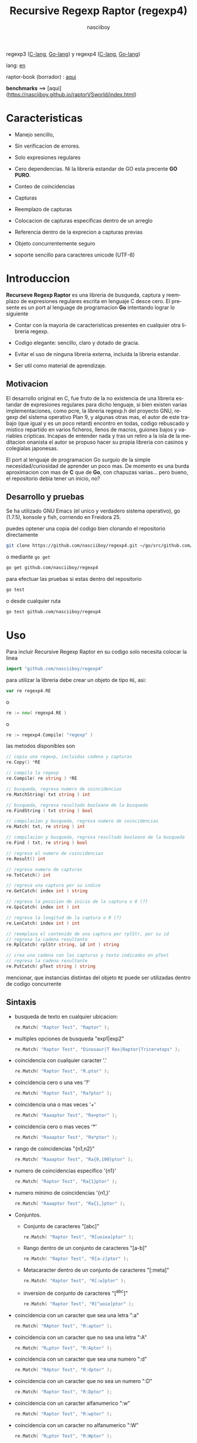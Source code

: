 #+TITLE:    Recursive Regexp Raptor (regexp4)
#+AUTHOR:   nasciiboy
#+LANGUAGE: es
#+STARTUP:  showall

regexp3 ([[https://github.com/nasciiboy/RecursiveRegexpRaptor][C-lang]], [[https://github.com/nasciiboy/regexp3][Go-lang]]) y regexp4 ([[https://github.com/nasciiboy/RecursiveRegexpRaptor-4][C-lang]], [[https://github.com/nasciiboy/regexp4][Go-lang]])

lang: [[file:readme.org][en]]

raptor-book (borrador) : [[https://github.com/nasciiboy/raptor-book/][aqui]]

**benchmarks** ==> [aqui](https://nasciiboy.github.io/raptorVSworld/index.html)

* Caracteristicas

  - Manejo sencillo,

  - Sin verificacion de errores.

  - Solo expresiones regulares

  - Cero dependencias. Ni la libreria estandar de GO esta precente *GO PURO*.

  - Conteo de coincidencias

  - Capturas

  - Reemplazo de capturas

  - Colocacion de capturas especificas dentro de un arreglo

  - Referencia dentro de la exprecion a capturas previas

  - Objeto concurrentemente seguro

  - soporte sencillo para caracteres unicode (UTF-8)

* Introduccion

  *Recurseve Regexp Raptor* es una libreria de busqueda, captura y reemplazo de
  expresiones regulares escrita en lenguaje C desce cero. El presente es un port
  al lenguage de programacion *Go* intentando lograr lo siguiente

  - Contar con la mayoria de caracteristicas presentes en cualquier otra
    libreria regexp.

  - Codigo elegante: sencillo, claro y dotado de gracia.

  - Evitar el uso de ninguna libreria externa, incluida la libreria estandar.

  - Ser util como material de aprendizaje.

** Motivacion

   El desarrollo original en C, fue fruto de la no existencia de una libreria
   estandar de expresiones regulares para dicho lenguaje, si bien existen varias
   implementaciones, como pcre, la libreria regexp.h del proyecto GNU, regexp
   del sistema operativo Plan 9, y algunas otras mas, el autor de este trabajo
   (que igual y es un poco retard) encontro en todas, codigo rebuscado y mistico
   repartido en varios ficheros, llenos de macros, guiones bajos y variables
   cripticas. Incapas de entender nada y tras un retiro a la isla de la
   meditacion onanista el autor se propuso hacer su propia libreria con casinos
   y colegialas japonesas.

   El port al lenguaje de programacion Go surguio de la simple
   necesidad/curiosidad de aprender un poco mas. De momento es una burda
   aproximacion con mas de *C* que de *Go*, con chapuzas varias... pero bueno,
   el repositorio debia tener un inicio, no?

** Desarrollo y pruebas

   Se ha utilizado GNU Emacs (el unico y verdadero sistema operativo), go
   (1.7.5), konsole y fish, corriendo en Freidora 25.

   puedes optener una copia del codigo bien clonando el repositorio directamente

   #+BEGIN_SRC sh
     git clone https://github.com/nasciiboy/regexp4.git ~/go/src/github.com/nasciiboy/regexp4
   #+END_SRC

   o mediante =go get=

   #+BEGIN_SRC sh
     go get github.com/nasciiboy/regexp4
   #+END_SRC

   para efectuar las pruebas si estas dentro del repositorio

   #+BEGIN_SRC sh
     go test
   #+END_SRC

   o desde cualquier ruta

   #+BEGIN_SRC sh
     go test github.com/nasciiboy/regexp4
   #+END_SRC

* Uso

  Para incluir Recursive Regexp Raptor en su codigo solo necesita colocar la
  linea

  #+BEGIN_SRC go
    import "github.com/nasciiboy/regexp4"
  #+END_SRC

  para utilizar la libreria debe crear un objeto de tipo =RE=, asi:

  #+BEGIN_SRC go
    var re regexp4.RE
  #+END_SRC

  o

  #+BEGIN_SRC go
    re := new( regexp4.RE )
  #+END_SRC

  o

  #+BEGIN_SRC go
    re := regexp4.Compile( "regexp" )
  #+END_SRC

  las metodos disponibles son

  #+BEGIN_SRC go
    // copia una regexp, incluidas cadena y capturas
    re.Copy() *RE

    // compila la regexp
    re.Compile( re string ) *RE

    // busqueda, regresa numero de coincidencias
    re.MatchString( txt string ) int

    // busqueda, regresa resultado booleano de la busqueda
    re.FindString ( txt string ) bool

    // compilacion y busqueda, regresa numero de coincidencias
    re.Match( txt, re string ) int

    // compilacion y busqueda, regresa resultado booleano de la busqueda
    re.Find ( txt, re string ) bool

    // regresa el numero de coincidencias
    re.Result() int

    // regresa numero de capturas
    re.TotCatch() int

    // regresa una captura por su indice
    re.GetCatch( index int ) string

    // regresa la posicion de inicio de la captura o 0 (?)
    re.GpsCatch( index int ) int

    // regresa la longitud de la captura o 0 (?)
    re.LenCatch( index int ) int

    // reemplaza el contenido de una captura por rplStr, por su id
    // regresa la cadena resultante
    re.RplCatch( rplStr string, id int ) string

    // crea una cadena con las capturas y texto indicados en pText
    // regresa la cadena resultante
    re.PutCatch( pText string ) string
  #+END_SRC

  mencionar, que instancias distintas del objeto =RE= puede ser utilizadas
  dentro de codigo concurrente

** Sintaxis

   - busqueda de texto en cualquier ubicacion:

     #+BEGIN_SRC go
       re.Match( "Raptor Test", "Raptor" );
     #+END_SRC

   - multiples opciones de busqueda "exp1|exp2"

     #+BEGIN_SRC go
       re.Match( "Raptor Test", "Dinosaur|T Rex|Raptor|Triceratops" );
     #+END_SRC

   - coincidencia con cualquier caracter '.'

     #+BEGIN_SRC go
       re.Match( "Raptor Test", "R.ptor" );
     #+END_SRC

   - coincidencia cero o una ves '?'

     #+BEGIN_SRC go
       re.Match( "Raptor Test", "Ra?ptor" );
     #+END_SRC

   - coincidencia una o mas veces '+'

     #+BEGIN_SRC go
       re.Match( "Raaaptor Test", "Ra+ptor" );
     #+END_SRC

   - coincidencia cero o mas veces '*'

     #+BEGIN_SRC go
       re.Match( "Raaaptor Test", "Ra*ptor" );
     #+END_SRC

   - rango de coincidencias "{n1,n2}"

     #+BEGIN_SRC go
       re.Match( "Raaaptor Test", "Ra{0,100}ptor" );
     #+END_SRC

   - numero de coincidencias especifico '{n1}'

     #+BEGIN_SRC go
       re.Match( "Raptor Test", "Ra{1}ptor" );
     #+END_SRC

   - numero minimo de coincidencias '{n1,}'

     #+BEGIN_SRC go
       re.Match( "Raaaptor Test", "Ra{1,}ptor" );
     #+END_SRC

   - Conjuntos.

     - Conjunto de caracteres "[abc]"

       #+BEGIN_SRC go
         re.Match( "Raptor Test", "R[uoiea]ptor" );
       #+END_SRC

     - Rango dentro de un conjunto de caracteres "[a-b]"

       #+BEGIN_SRC go
         re.Match( "Raptor Test", "R[a-z]ptor" );
       #+END_SRC

     - Metacaracter dentro de un conjunto de caracteres "[:meta]"

       #+BEGIN_SRC go
         re.Match( "Raptor Test", "R[:w]ptor" );
       #+END_SRC

     - inversion de conjunto de caracteres  "[^abc]"

       #+BEGIN_SRC go
         re.Match( "Raptor Test", "R[^uoie]ptor" );
       #+END_SRC

   - coincidencia con un caracter que sea una letra ":a"

     #+BEGIN_SRC go
       re.Match( "RAptor Test", "R:aptor" );
     #+END_SRC

   - coincidencia con un caracter que no sea una letra ":A"

     #+BEGIN_SRC go
       re.Match( "R△ptor Test", "R:Aptor" );
     #+END_SRC

   - coincidencia con un caracter que sea una numero ":d"

     #+BEGIN_SRC go
       re.Match( "R4ptor Test", "R:dptor" );
     #+END_SRC

   - coincidencia con un caracter que no sea un numero ":D"

     #+BEGIN_SRC go
       re.Match( "Raptor Test", "R:Dptor" );
     #+END_SRC

   - coincidencia con un caracter alfanumerico ":w"

     #+BEGIN_SRC go
       re.Match( "Raptor Test", "R:wptor" );
     #+END_SRC

   - coincidencia con un caracter no alfanumerico ":W"

     #+BEGIN_SRC go
       re.Match( "R△ptor Test", "R:Wptor" );
     #+END_SRC

   - coincidencia con un caracter que sea un espacio ":s"

     #+BEGIN_SRC go
       re.Match( "R ptor Test", "R:sptor" );
     #+END_SRC

   - coincidencia con un caracter que no sea un espacio ":S"

     #+BEGIN_SRC go
       re.Match( "Raptor Test", "R:Sptor" );
     #+END_SRC

   - escape de caracteres con significado especial ":caracter"

     los caracteres '|', '(', ')', '<', '>', '[', ']', '?', '+', '*', '{', '}',
     '-', '#' y '@' indican como debe procesarse la exprecion regular, colocar
     alguno de estos caracteres tal cual, sin tener en cuenta una correcta
     sintaxis dentro de la exprecion, puede generar bucles infinitos al igual
     que errores por acceso a elementos fuera del limite de un =slice=.

     #+BEGIN_SRC go
       re.Match( ":#()|<>", ":::#:(:):|:<:>" );
     #+END_SRC

     los caracteres /especiales/ (exepto el metacarater =:=) pierden su
     significado detro de un conjunto

     #+BEGIN_SRC go
       re.Match( "()<>[]|{}*#@?+", "[()<>:[:]|{}*?+#@]" );
     #+END_SRC

   - agrupacion "(exp)"

     #+BEGIN_SRC go
       re.Match( "Raptor Test", "(Raptor)" );
     #+END_SRC

   - agrupacion con captura "<exp>"

     #+BEGIN_SRC go
       re.Match( "Raptor Test", "<Raptor>" );
     #+END_SRC

   - backreferences "@id"

     las referencias necesitan que previamente se halla capturado una exprecion
     mediante "<exp>", luego se coloca el numero de aparicion de la captura
     precidido por '@'

     #+BEGIN_SRC go
       re.Match( "ae_ea", "<a><e>_@2@1" )
     #+END_SRC

   - modificadores de comportamiento

     Existen dos tipos de modificadores. El primero afecta de forma global el
     comportamiento de la exprecion, el segundo afecta secciones en
     especifico. En ambos caso los la sintaxis es la misma, el signo '#',
     seguido por los modificadores,

     los modificadores de alcance global se coloca al inicio, de toda la
     exprecion y son los siguientes

     - busqueda solo al inicio '#^exp'

       #+BEGIN_SRC go
         re.Match( "Raptor Test", "#^Raptor" );
       #+END_SRC

     - busqueda solo al final '#$exp'

       #+BEGIN_SRC go
         re.Match( "Raptor Test", "#$Test" );
       #+END_SRC

     - busqueda al inicio y final "#^$exp"

       #+BEGIN_SRC go
         re.Match( "Raptor Test", "#^$Raptor Test" );
       #+END_SRC

     - detener con la primer coincidencia "#?exp"

       #+BEGIN_SRC go
         re.Match( "Raptor Test", "#?Raptor Test" );
       #+END_SRC

     - buscar por la cadena caracter a caracter "#~"

       de forma predeterminada cuando una exprecion coincide con una region del
       texto de busqueda, la busqueda prosigue a partir del final de dicha
       coincidencia, para ignorar este comportamiento, haciendo que la busqueda
       siempre sea caracter a caracter se utiliza este modificador

       #+BEGIN_SRC go
         re.Match( "aaaaa", "#~a*" );
       #+END_SRC

       en este ejemplo, sin el modificador el resultado seria una coincidencia,
       sin embargo con este modificador la busqueda continua inmediatamente
       despues del siguente caracter regresando cinco coincidencias.

     - ignorar entre minusculas y mayusculas "#*exp"

       #+BEGIN_SRC go
         re.Match( "Raptor Test", "#*RaPtOr TeSt" );
       #+END_SRC


     todos los modificadores anteriores son compatibles entre si es decir podria
     buscar

     #+BEGIN_SRC go
       re.Match( "Raptor Test", "#^$*?~RaPtOr TeSt" );
     #+END_SRC

     sin embargo los  modificadores  '~' y '?' pierden sentido debido a la
     presencia de '^' y/o '$'.

     una exprecion del tipo:

     #+BEGIN_SRC go
       re.Match( "Raptor Test", "#$RaPtOr|#$TeSt" );
     #+END_SRC

     es erronea, el modificador despues del operador '|' se aplicaria a la
     seccion entre '|' y '#', es decir a una cadena vacia, lo que proboca un
     retorno incorrecto

     los modificadores locales se colocan despues del indicador de repeticion
     (de existir) y afectan la misma region que afectan los indicadores de
     repeticion, es decir caracteres, conjuntos o agrupaciones.

     - ignorar entre minusculas y mayusculas "exp#*"

       #+BEGIN_SRC go
         re.Match( "Raptor Test", "(RaPtOr)#* TeS#*t" );
       #+END_SRC

     - no ignorar entre minusculas y mayusculas "exp#/"

       #+BEGIN_SRC go
         re.Match( "RaPtOr TeSt", "#*(RaPtOr)#/ TES#/T" );
       #+END_SRC

** Capturas

   Las capturas se indexan segun el orden de aparicion dentro de la expresion
   por ejemplo:

   #+BEGIN_EXAMPLE
     <   <   >  | <   <   >   >   >
     = 1 ==========================
         = 2==    = 2 =========
                      = 3 =
   #+END_EXAMPLE

   Si la exprecion coincide mas de una ocacion dentro del texto de busqueda el
   indice, se incrementa segun su aparicion es decir:

   #+BEGIN_EXAMPLE
     <   <   >  | <   >   >   <   <   >  | <   >   >   <   <   >  | <   >   >
     = 1 ==================   = 3 ==================   = 5 ==================
         = 2==    = 2==           = 4==    = 4==           = 6==    = 6==
     coincidencia uno         coincidencia dos         coincidencia tres
   #+END_EXAMPLE

   El metodo =GetCatch= hace una copia de una la captura dentro de =string=,
   aqui su prototipo:

   #+BEGIN_SRC go
     re.GetCatch( index int ) string
   #+END_SRC

   - index :: indice de la agrupacion (de =1= a =n=).


   la funcion regeresa una cadena con la copia del contenido de la captura. Un
   indice incorrecto regresara un =string= vacio.

   para optener el numero capturadas dentro de una busqueda, utilice =TotCatch=:

   #+BEGIN_SRC go
     re.TotCatch() int
   #+END_SRC

   que regresa un valor positivo de =0= a =n=.

   Podria utilzar esta y la anterior funcion para imprimir las capturadas con
   una funcion como esta:

   #+BEGIN_SRC go
     func printCatch( re regexp4.RE ){
       for i := 1; i <= re.TotCatch(); i++ {
         fmt.Printf( "[%d] >%s<\n", i, re.GetCatch( i ) )
       }
     }
   #+END_SRC

*** Colocar capturas dentro de una cadena

    #+BEGIN_SRC go
      re.PutCatch( pStr string ) string
    #+END_SRC

    el argumento =pStr= contiene el texto con el cual formar la nueva cadena
    (=string=) asi como indicadores de cuales capturas colocar. Para indicar la
    insercion de una captura coloque el signo '#' seguido del indice de
    captura. por ejemplo el argumento =pStr= podria ser

    #+BEGIN_SRC go
      pStr := "captura 1 >>#1<< captura 2 >>#2<< captura 747 >>#747<<"
    #+END_SRC

    para colocar el caracter '#' dentro de la cadena escape '#' con un '#'
    adicional, es decir:

    #+BEGIN_EXAMPLE
      "## comentario"  -> "# comentario"
    #+END_EXAMPLE

*** Reemplazar una captura

    El reemplazo opera sobre un arreglo de caracteres en el cual se coloca el
    texto de busqueda modificando una captura especifica por una cadena de
    texto, el metodo encargado de esta labor es =RplCatch=, su prototipo es:

    #+BEGIN_SRC go
      re.RplCatch( rplStr string, id int ) string
    #+END_SRC

    - rplStr :: texto de reemplazo para captura.

    - id     :: *identificador* de captura segun el orden de aparicion dentro de
                la exprecion regular. Pasar un indice incorrecto, coloca una
                copia sin modificacion de la cadena de busqueda sobre el arreglo
                =newStr=.


    en este caso el uso del argumento =id= a diferencia del metodo =GetCatch=
    no se refiere a una "captura" en especifico, es decir no importa la cantidad
    de ocaciones que se ha capturado una exprecion, el identificador indica la
    *posicion* dentro de la exprecion en si, es decir:

    #+BEGIN_EXAMPLE
         <   <   >  | <   <   >   >   >
      id = 1 ==========================
      id     = 2==    = 2 =========
      id                  = 3 =
      posicion de la captura dentro de la exprecion
    #+END_EXAMPLE

    la modificacion afecta de este modo

    #+BEGIN_EXAMPLE
      <   <   >  | <   >   >       <   <   >  | <   >   >      <   <   >  | <   >   >
      = 1 ==================       = 1 ==================      = 1 ==================
          = 2==    = 2==               = 2==    = 2==              = 2==    = 2==
      captura uno                  "..." dos                   "..." tres
    #+END_EXAMPLE

** Metacaracteres de busqueda

   - =:d= :: dígito del 0 al 9.
   - =:D= :: cualquier carácter que no sea un dígito del 0 al 9.
   - =:a= :: cualquier caracter que sea una letra (a-z,A-Z)
   - =:A= :: cualquier caracter que no sea una letra
   - =:w= :: cualquier carácter alfanumérico.
   - =:W= :: cualquier carácter no alfanumérico.
   - =:s= :: =[ \t-\r]=
   - =:S= :: =[^ \t-\r]=
   - =:b= :: =[ \t]=
   - =:B= :: =[^ \t]=
   - =:&= :: cualquier carácter no ascii (>= 128)

   - =:|= :: barra vertical
   - =:^= :: acento circunflejo
   - =:$= :: signo dolar
   - =:(= :: parentesis izquierdo
   - =:)= :: parentesis derecho
   - =:<= :: mayor que
   - =:>= :: menor que
   - =:[= :: corchete izquierdo
   - =:]= :: corchete derecho
   - =:.= :: punto
   - =:?= :: interrogacion
   - =:+= :: mas
   - =:-= :: menos
   - =:*= :: asterisco
   - =:{= :: llave izquierda
   - =:}= :: llave derecha
   - =:#= :: modificador
   - =::= :: dos puntos


   adicionalmente utilice la sintaxis propia de go para colocar caracteres como
   nueva linea, tabulador, campana,..., etc. De igual forma puede utilizar la
   sintaxis c para "colocar" caracteres en notacion octal, hexadecimal o
   unicode.

** algunos ejemplos de uso

   El fichero =regexp4_test.go= contiene una amplia variedad de pruebas que son
   utiles como ejemplos de uso, entre estos se encuentran los siguentes:

   #+BEGIN_SRC go
     re.Match( "07-07-1777", "<0?[1-9]|[12][0-9]|3[01]><[/:-\\]><0?[1-9]|1[012]>@2<[12][0-9]{3}>" );
   #+END_SRC

   captura una cadena con formato de fecha, de forma separada dia, separador,
   mes y año. El separador tiene que coincider las dos ocaciones que aparece

   #+BEGIN_SRC go
      re.Match( "https://en.wikipedia.org/wiki/Regular_expression", "(https?|ftp):://<[^:s/:<:>]+></[^:s:.:<:>,/]+>*<.>*" );
   #+END_SRC

   capturar algo parecido a un enlace web

   #+BEGIN_SRC go
     re.Match( "<mail>nasciiboy@gmail.com</mail>", "<[_A-Za-z0-9:-]+(:.[_A-Za-z0-9:-]+)*>:@<[A-Za-z0-9]+>:.<[A-Za-z0-9]+><:.[A-Za-z0-9]{2}>*" );
   #+END_SRC

   capturar por secciones (usuario,sitio,dominio) algo parecido a un correo.

* Hacking
** algoritmo
*** Diagrama de flujo

    Esta diagrama es una aproximacion del funcionimento del motor, los nombres no
    se corresponden con los nombres del codigo, para una explicacion completa
    revisar el [[https://github.com/nasciiboy/raptor-book/][libro]]

    #+BEGIN_EXAMPLE
          ┌──────┐
          │inicio│
          └──────┘
              │◀───────────────────────────────────┐
              ▼                                    │
      ┌────────────────┐                           │
      │bucle por cadena│                           │
      └────────────────┘                           │
              │                                    │
              ▼                                    │
       ┌─────────────┐  no   ┌─────────────┐       │
      <│fin de cadena│>────▶<│buscar regexp│>──────┘
       └─────────────┘       └─────────────┘  no coincide
              │ si                  │ coincide
              ▼                     ▼
      ┌────────────────┐    ┌────────────────┐
      │informar: no    │    │informar:       │
      │hay coincidencia│    │hay coincidencia│
      └────────────────┘    └────────────────┘
              │                     │
              │◀────────────────────┘
              ▼
            ┌───┐
            │fin│
            └───┘
    #+END_EXAMPLE

    En esta version de @c(buscar regexp) todos los constructores se optienen por
    una sola funcion:

    #+BEGIN_EXAMPLE
                                                                  ┌───────────────────────────────┐
      ┏━━━━━━━━━━━━━┓                                             ▼                               │
      ┃buscar regexp┃                                   ┌───────────────────┐                     │
      ┗━━━━━━━━━━━━━┛                                   │Optener constructor│                     │
                                                        └───────────────────┘                     │
                                                                  │                               │
                                                                  ▼                               │
                                                          ┌───────────────┐  no  ┌─────────────┐  │
                                                         <│hay constructor│>────▶│terminar: la │  │
                                                          └───────────────┘      │ruta coincide│  │
                                                                  │ si           └─────────────┘  │
                                    ┌──────────┬────────┬─────────┼───────────┬──────────┐        │
                                    ▼          ▼        ▼         ▼           ▼          ▼        │
                              ┌───────────┐┌────────┐┌─────┐┌────────────┐┌────────┐┌──────────┐  │
                              │alternacion││conjunto││punto││metacaracter││caracter││agrupacion│  │
                              └───────────┘└────────┘└─────┘└────────────┘└────────┘└──────────┘  │
                                    │          │        │         │           │          │        │
                                    ▼          └────────┴─────────┼───────────┘          └────────┤
                             ┌──────────────────┐                 │                               │
                  ┌──────────│ guardar posicion │                 ▼               no              │
                  │          └──────────────────┘       ┌──────────────────┐   coincide           │
                  │          ┌──────────────────┐      <│buscar constructor│>─────────┐           │
                  ▼◀─────────│restaurar posicion│◀──┐   └──────────────────┘          │           │
           ┌───────────────┐ └──────────────────┘   │             │ coincide          │           │
           │recorrer rutas │                        │             ▼                   ▼           │
           └───────────────┘                        │    ┌──────────────────┐ ┌────────────────┐  │
                  │                                 │    │avanzar por cadena│ │terminar, ruta  │  │
                  ▼                                 │    └──────────────────┘ │sin coincidencia│  │
              ┌────────┐   si     ┌─────────────┐   │             │           └────────────────┘  │
             <│hay ruta│>───────▶<│buscar regexp│>──┘             └───────────────────────────────┘
              └────────┘          └─────────────┘ no coincide
                  │ no           coincide │
                  ▼                       ▼
      ┌─────────────────────────┐ ┌─────────────┐
      │terminar sin coincidencia│ │terminar, la │
      └─────────────────────────┘ │ruta coincide│
                                  └─────────────┘
    #+END_EXAMPLE

    =buscar regexp=: diseño actual

    #+BEGIN_EXAMPLE
                    ┌──────────────────┐
                    │ guardar posicion │                                 ┏━━━━━━━━━━━━━┓
                    └──────────────────┘                                 ┃buscar regexp┃
               ┌────────────▶│                                           ┗━━━━━━━━━━━━━┛
               │             ▼
               │      ┌───────────────┐
               │      │recorrer rutas │
               │      └───────────────┘
               │             │                         ┌─────────────────────────────────┐
               │             ▼                         ▼                                 │
               │         ┌────────┐   si     ┌───────────────────┐                       │
               │        <│hay ruta│>────────▶│obtener constructor│                       │
               │         └────────┘          └───────────────────┘                       │
               │             │ no                      │                                 │
               │             ▼                         ▼                                 │
               │ ┌─────────────────────────┐   ┌───────────────┐  no  ┌─────────────┐    │
               │ │terminar sin coincidencia│  <│hay constructor│>────▶│terminar: la │    │
               │ └─────────────────────────┘   └───────────────┘      │ruta coincide│    │
               │                                       │ si           └─────────────┘    │
               │                    ┌────────┬─────────┼───────────┬──────────┐          │
               │                    ▼        ▼         ▼           ▼          ▼          │
      ┌──────────────────┐      ┌────────┐┌─────┐┌────────────┐┌────────┐┌──────────┐    │
      │restaurar posicion│      │conjunto││punto││metacaracter││caracter││agrupacion│    │
      └──────────────────┘      └────────┘└─────┘└────────────┘└────────┘└──────────┘    │
               ▲                    │        │         │           │          │          │
               │                    └────────┴─────────┼───────────┘          │          │
               │                                       ▼                      ▼          │
       ┌────────────────┐    no coincide     ┌──────────────────┐      ┌─────────────┐   │
       │terminar: ruta  │◀────────┬─────────<│buscar constructor│>  ┌─<│buscar regexp│>  │
       │sin coincidencia│         │          └──────────────────┘   │  └─────────────┘   │
       └────────────────┘         │                    │ coincide   │         │          │
                                  └──────────────────┈┈│┈┈──────────┘         │ coincide │
                                                       ▼                      │          │
                                              ┌──────────────────┐            └──────────┤
                                              │avanzar por cadena│                       │
                                              └──────────────────┘                       │
                                                       │                                 │
                                                       └─────────────────────────────────┘
    #+END_EXAMPLE

* Todo

  1. Pruebas de rendimiento

  2. Paralelizar la busqueda de rutas

* Licencia

  Este proyecto no es de codigo "abierto", es *software libre*, y acorde a
  ello se utiliza la licencia GNU GPL Version 3. Cualquier obra que incluya o
  derive codigo de esta libreria, debera cumplir con los terminos de esta
  licencia.

* Contacto, contribucion y otras cosas

  [[mailto:nasciiboy@gmail.com]]
